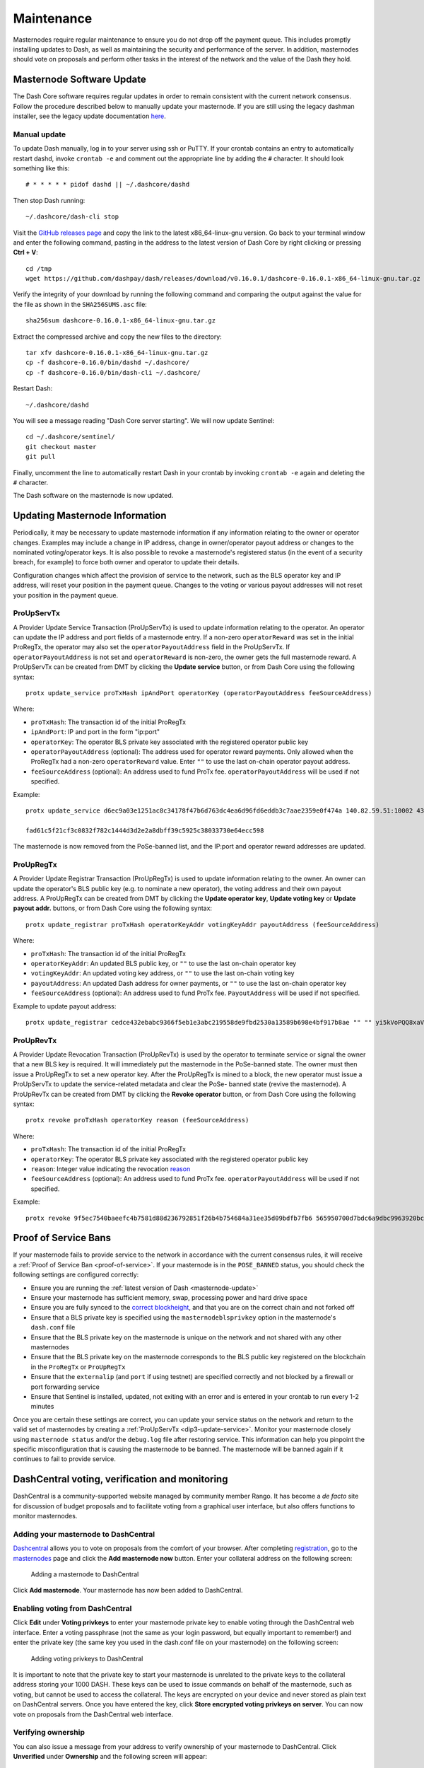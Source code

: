 .. meta::
   :description: Maintaining a Dash masternode involves staying up to date with the latest version, voting and handling payments
   :keywords: dash, cryptocurrency, masternode, maintenance, maintain, payments, withdrawal, voting, monitoring, dip3, upgrade, deterministic

.. _masternode-maintenance:

===========
Maintenance
===========

Masternodes require regular maintenance to ensure you do not drop off
the payment queue. This includes promptly installing updates to Dash, as
well as maintaining the security and performance of the server. In
addition, masternodes should vote on proposals and perform other tasks
in the interest of the network and the value of the Dash they hold.


.. _masternode-update:

Masternode Software Update
==========================

The Dash Core software requires regular updates in order to remain
consistent with the current network consensus. Follow the procedure
described below to manually update your masternode. If you are still
using the legacy dashman installer, see the legacy update documentation
`here <https://docs.dash.org/en/0.15.0/masternodes/maintenance.html#masternode-software-update>`__.

Manual update
-------------

To update Dash manually, log in to your server using ssh or PuTTY. If
your crontab contains an entry to automatically restart dashd, invoke
``crontab -e`` and comment out the appropriate line by adding the ``#``
character. It should look something like this::

  # * * * * * pidof dashd || ~/.dashcore/dashd

Then stop Dash running::

  ~/.dashcore/dash-cli stop

Visit the `GitHub releases page
<https://github.com/dashpay/dash/releases>`_ and copy the link to the
latest x86_64-linux-gnu version. Go back to your terminal window and
enter the following command, pasting in the address to the latest
version of Dash Core by right clicking or pressing **Ctrl + V**::

  cd /tmp
  wget https://github.com/dashpay/dash/releases/download/v0.16.0.1/dashcore-0.16.0.1-x86_64-linux-gnu.tar.gz

Verify the integrity of your download by running the following command
and comparing the output against the value for the file as shown in the
``SHA256SUMS.asc`` file::

  sha256sum dashcore-0.16.0.1-x86_64-linux-gnu.tar.gz

Extract the compressed archive and copy the new files to the directory::

  tar xfv dashcore-0.16.0.1-x86_64-linux-gnu.tar.gz
  cp -f dashcore-0.16.0/bin/dashd ~/.dashcore/
  cp -f dashcore-0.16.0/bin/dash-cli ~/.dashcore/

Restart Dash::

  ~/.dashcore/dashd

You will see a message reading "Dash Core server starting". We will now
update Sentinel::

  cd ~/.dashcore/sentinel/
  git checkout master
  git pull

Finally, uncomment the line to automatically restart Dash in your
crontab by invoking ``crontab -e`` again and deleting the ``#``
character.

The Dash software on the masternode is now updated.


.. _update-dip3-config:

Updating Masternode Information
===============================

Periodically, it may be necessary to update masternode information if
any information relating to the owner or operator changes. Examples may
include a change in IP address, change in owner/operator payout address
or changes to the nominated voting/operator keys. It is also possible to
revoke a masternode's registered status (in the event of a security
breach, for example) to force both owner and operator to update their
details.

Configuration changes which affect the provision of service to the
network, such as the BLS operator key and IP address, will reset your
position in the payment queue. Changes to the voting or various payout
addresses will not reset your position in the payment queue.

.. _dip3-update-service:

ProUpServTx
-----------

A Provider Update Service Transaction (ProUpServTx) is used to update
information relating to the operator. An operator can update the IP
address and port fields of a masternode entry. If a non-zero
``operatorReward`` was set in the initial ProRegTx, the operator may
also set the ``operatorPayoutAddress`` field in the ProUpServTx. If
``operatorPayoutAddress`` is not set and ``operatorReward`` is non-zero,
the owner gets the full masternode reward. A ProUpServTx can be created
from DMT by clicking the **Update service** button, or from Dash Core
using the following syntax::

  protx update_service proTxHash ipAndPort operatorKey (operatorPayoutAddress feeSourceAddress)

Where:

- ``proTxHash``: The transaction id of the initial ProRegTx
- ``ipAndPort``: IP and port in the form "ip:port"
- ``operatorKey``: The operator BLS private key associated with the
  registered operator public key
- ``operatorPayoutAddress`` (optional): The address used for operator 
  reward payments. Only allowed when the ProRegTx had a non-zero 
  ``operatorReward`` value. Enter ``""`` to use the
  last on-chain operator payout address.
- ``feeSourceAddress`` (optional): An address used to fund ProTx fee. 
  ``operatorPayoutAddress`` will be used if not specified.

Example::

  protx update_service d6ec9a03e1251ac8c34178f47b6d763dc4ea6d96fd6eddb3c7aae2359e0f474a 140.82.59.51:10002 4308daa8de099d3d5f81694f6b618381e04311b9e0345b4f8b025392c33b0696 yf6Cj6VcCfDxU5yweAT3NKKvm278rVbkhu

  fad61c5f21cf3c0832f782c1444d3d2e2a8dbff39c5925c38033730e64ecc598

The masternode is now removed from the PoSe-banned list, and the IP:port
and operator reward addresses are updated.

.. _dip3-update-registrar:

ProUpRegTx
----------

A Provider Update Registrar Transaction (ProUpRegTx) is used to update
information relating to the owner. An owner can update the operator's
BLS public key (e.g. to nominate a new operator), the voting address and
their own payout address. A ProUpRegTx can be created from DMT by
clicking the **Update operator key**, **Update voting key** or **Update
payout addr.** buttons, or from Dash Core using the following syntax::

  protx update_registrar proTxHash operatorKeyAddr votingKeyAddr payoutAddress (feeSourceAddress)

Where:

- ``proTxHash``: The transaction id of the initial ProRegTx
- ``operatorKeyAddr``: An updated BLS public key, or ``""`` to use the
  last on-chain operator key
- ``votingKeyAddr``: An updated voting key address, or ``""`` to use the
  last on-chain voting key
- ``payoutAddress``: An updated Dash address for owner payments, or 
  ``""`` to use the last on-chain operator key
- ``feeSourceAddress`` (optional): An address used to fund ProTx fee. 
  ``PayoutAddress`` will be used if not specified.

Example to update payout address::

  protx update_registrar cedce432ebabc9366f5eb1e3abc219558de9fbd2530a13589b698e4bf917b8ae "" "" yi5kVoPQQ8xaVoriytJFzpvKomAQxg6zea


ProUpRevTx
----------

A Provider Update Revocation Transaction (ProUpRevTx) is used by the
operator to terminate service or signal the owner that a new BLS key is
required. It will immediately put the masternode in the PoSe-banned
state. The owner must then issue a ProUpRegTx to set a new operator key.
After the ProUpRegTx is mined to a block, the new operator must issue a
ProUpServTx to update the service-related metadata and clear the PoSe-
banned state (revive the masternode). A ProUpRevTx can be created from
DMT by clicking the **Revoke operator** button, or from Dash Core using
the following syntax::

  protx revoke proTxHash operatorKey reason (feeSourceAddress)

Where:

- ``proTxHash``: The transaction id of the initial ProRegTx
- ``operatorKey``: The operator BLS private key associated with the
  registered operator public key
- ``reason``: Integer value indicating the revocation `reason <https://github.com/dashpay/dips/blob/master/dip-0003.md#appendix-a-reasons-for-self-revocation-of-operators>`__
- ``feeSourceAddress`` (optional): An address used to fund ProTx fee. 
  ``operatorPayoutAddress`` will be used if not specified.

Example::

  protx revoke 9f5ec7540baeefc4b7581d88d236792851f26b4b754684a31ee35d09bdfb7fb6 565950700d7bdc6a9dbc9963920bc756551b02de6e4711eff9ba6d4af59c0101 0


Proof of Service Bans
=====================

If your masternode fails to provide service to the network in accordance
with the current consensus rules, it will receive a :ref:`Proof of Service Ban <proof-of-service>`.
If your masternode is in the ``POSE_BANNED`` status, you should check
the following settings are configured correctly:

- Ensure you are running the :ref:`latest version of Dash <masternode-update>`
- Ensure your masternode has sufficient memory, swap, processing power 
  and hard drive space
- Ensure you are fully synced to the `correct blockheight <https://insight.dash.org/insight/>`__, 
  and that you are on the correct chain and not forked off
- Ensure that a BLS private key is specified using the 
  ``masternodeblsprivkey`` option in the masternode's ``dash.conf`` file
- Ensure that the BLS private key on the masternode is unique on the 
  network and not shared with any other masternodes
- Ensure that the BLS private key on the masternode corresponds to the 
  BLS public key registered on the blockchain in the ``ProRegTx`` or 
  ``ProUpRegTx``
- Ensure that the ``externalip`` (and ``port`` if using testnet) are 
  specified correctly and not blocked by a firewall or port forwarding 
  service
- Ensure that Sentinel is installed, updated, not exiting with an error 
  and is entered in your crontab to run every 1-2 minutes

Once you are certain these settings are correct, you can update your
service status on the network and return to the valid set of masternodes
by creating a :ref:`ProUpServTx <dip3-update-service>`. Monitor your
masternode closely using ``masternode status`` and/or the ``debug.log``
file after restoring service. This information can help you pinpoint the
specific misconfiguration that is causing the masternode to be banned.
The masternode will be banned again if it continues to fail to provide
service.


DashCentral voting, verification and monitoring
===============================================

DashCentral is a community-supported website managed by community member
Rango. It has become a *de facto* site for discussion of budget
proposals and to facilitate voting from a graphical user interface, but
also offers functions to monitor masternodes.

Adding your masternode to DashCentral
-------------------------------------

`Dashcentral <https://www.dashcentral.org/>`_ allows you to vote on
proposals from the comfort of your browser. After completing
`registration <https://www.dashcentral.org/register>`_, go to the
`masternodes <https://www.dashcentral.org/masternodes>`_ page and click
the **Add masternode now** button. Enter your collateral address on the
following screen:

.. figure:: img/maintenance-dc-add-masternode.png
   :width: 400px

   Adding a masternode to DashCentral

Click **Add masternode**. Your masternode has now been added to
DashCentral.

Enabling voting from DashCentral
--------------------------------

Click **Edit** under **Voting privkeys** to enter your masternode
private key to enable voting through the DashCentral web interface.
Enter a voting passphrase (not the same as your login password, but
equally important to remember!) and enter the private key (the same key
you used in the dash.conf file on your masternode) on the following
screen:

.. figure:: img/maintenance-dc-add-privkey.png
   :width: 400px

   Adding voting privkeys to DashCentral

It is important to note that the private key to start your masternode is
unrelated to the private keys to the collateral address storing your
1000 DASH. These keys can be used to issue commands on behalf of the
masternode, such as voting, but cannot be used to access the collateral.
The keys are encrypted on your device and never stored as plain text on
DashCentral servers. Once you have entered the key, click **Store
encrypted voting privkeys on server**. You can now vote on proposals
from the DashCentral web interface.

Verifying ownership
-------------------

You can also issue a message from your address to verify ownership of
your masternode to DashCentral. Click **Unverified** under **Ownership**
and the following screen will appear:

.. figure:: img/maintenance-dc-verify.png
   :width: 400px

   Verifying ownership of your masternode to DashCentral

Instructions on how to sign your collateral address using a software
wallet appear. If you are using a hardware wallet other than Trezor, you
will need to use the DMT app to sign the address. If you are using the
Trezor hardware wallet, go to your `Trezor wallet
<https://wallet.trezor.io/>`_, copy the collateral address and click
**Sign & Verify**. The following screen will appear, where you can enter
the message provided by DashCentral and the address you wish to sign:

.. figure:: img/maintenance-dc-sign.png
   :width: 400px

   Signing a message from the Trezor Wallet

Click **Sign**, confirm on your Trezor device and enter your PIN to sign
the message. A message signature will appear in the **Signature** box.
Copy this signature and paste it into the box on DashCentral and click
**Verify ownership**. Verification is now complete.

.. figure:: img/maintenance-dc-verified.png
   :width: 400px

   Masternode ownership has been successfully verified

Installing the DashCentral monitoring script
--------------------------------------------

DashCentral offers a service to monitor your masternode, automatically
restart dashd in the event of a crash and send email in the event of an
error. Go to the `Account settings
<https://www.dashcentral.org/account/edit>`_ page and generate a new API
key, adding a PIN to your account if necessary. Scroll to the following
screen:

.. figure:: img/maintenance-dc-monitoring.png
   :width: 400px

   Setting up the DashCentral monitoring script

Copy the link to the current version of the dashcentral script by right-
click and selecting **Copy link address**. Open PuTTY and connect to
your masternode, then type::

  wget https://www.dashcentral.org/downloads/dashcentral-updater-v6.tgz

Replace the link with the current version of dashcentral-updater as
necessary. Decompress the archive using the following command::

  tar xvzf dashcentral-updater-v6.tgz

View your masternode configuration details by typing::

  cat .dashcore/dash.conf

Copy the values for ``rpcuser`` and ``rpcpassword``. Then edit the
dashcentral configuration by typing::

  nano dashcentral-updater/dashcentral.conf

Replace the values for ``api_key``, your masternode collateral address,
``rpc_user``, ``rpc_password``, ``daemon_binary`` and ``daemon_datadir``
according to your system. A common configuration, where ``lwhite`` is
the name of the Linux user, may look like this:

.. figure:: img/maintenance-dc-update-config.png
   :width: 400px

   DashCentral updater configuration file

::

  ################
  # dashcentral-updater configuration
  ################

  our %settings = (
      # Enter your DashCentral api key here
      'api_key' => 'api_key_from_dashcentral'
  );

  our %masternodes = (
      'masternode_collateral_address' => {
          'rpc_host'           => 'localhost',
          'rpc_port'           => 9998,
          'rpc_user'           => 'rpc_user_from_dash.conf',
          'rpc_password'       => 'rpc_password_from_dash.conf',
          'daemon_autorestart' => 'enabled',
          'daemon_binary'      => '/home/<username>/.dashcore/dashd',
          'daemon_datadir'     => '/home/<username>/.dashcore'
      }
  );

Press **Ctrl + X** to exit, confirm you want save with **Y** and press
**Enter**. Test your configuration by running the dashcentral script,
then check the website. If it was successful, you will see that an
update has been sent::

  dashcentral-updater/dcupdater

.. figure:: img/maintenance-dc-update.png
   :width: 400px

   Manually testing the DashCentral updater

.. figure:: img/maintenance-dc-success.png
   :width: 400px

   DashCentral updater has successfully sent data to the DashCentral
   site

Once you have verified your configuration is working, we can edit the
crontab on your system to schedule the dcupdater script to run every 2
minutes. This allows the system to give you early warning in the event
of a fault and will even restart the dashd daemon if it hangs or
crashes. This is an effective way to make sure you do not drop off the
payment queue. Type the following command::

  crontab -e

Select an editor if necessary and add the following line to your crontab
after the line for sentinel, replacing lwhite with your username on your
system::

  */2 * * * * /home/lwhite/dashcentral-updater/dcupdater

.. figure:: img/maintenance-dc-crontab.png
   :width: 400px

   Editing crontab to run the DashCentral updater automatically

Press **Ctrl + X** to exit, confirm you want save with **Y** and press
**Enter**. The dcupdater script will now run every two minutes, restart
dashd whenever necessary and email you in the event of an error.

Masternode monitoring tools
===========================

Several sites operated by community members are available to monitor key
information and statistics relating to the masternode network.

Block Explorers
---------------

Since Dash is a public blockchain, it is possible to use block explorers
to view the balances of any Dash public address, as well as examine the
transactions entered in any given block. Each unique transaction is also
searchable by its txid. A number of block explorers are available for
the Dash network.

- `Blockchair <https://blockchair.com/dash>`__ offers a block explorer
  with detailed visualizations to analyse the Dash blockchain.
- `CryptoID <https://chainz.cryptoid.info/>`__ offers a `Dash blockchain
  explorer <https://chainz.cryptoid.info/dash/>`__ and a `function
  <https://chainz.cryptoid.info/dash/masternodes.dws>`__ to view and map
  Dash masternodes.
- `BitInfoCharts <https://bitinfocharts.com>`_ offers a `page
  <https://bitinfocharts.com/dash/>`_ of price statistics and
  information and a `blockchain explorer
  <https://bitinfocharts.com/dash/explorer/>`__.
- `CoinCheckup <https://coincheckup.com/coins/dash/charts>`__ offers a
  range of statistics and data on most blockchains, including Dash.
- `Dash.org <https://www.dash.org/>`__ includes a blockchain explorer
  at `explorer.dash.org <https://explorer.dash.org/insight/>`__ and
  `insight.dash.org <https://insight.dash.org/insight/>`__.
- `Trezor <https://trezor.io/>`__ operates a `blockchain explorer <https
  ://dash-bitcore1.trezor.io/>`__ powered by a `Dash fork
  <https://github.com/dashevo/insight-ui>`__ of `insight
  <https://insight.is/>`__, an advanced blockchain API tool

Dash Masternode Tool
--------------------

https://github.com/Bertrand256/dash-masternode-tool

Written and maintained by community member Bertrand256, Dash Masternode
Tool (DMT) allows you to start a masternode from all major hardware
wallets such as Trezor, Ledger and KeepKey. It also supports functions
to vote on proposals and withdraw masternode payments without affecting
the collateral transaction.

DASH Ninja
----------

https://www.dashninja.pl

DASH Ninja, operated by forum member and Dash Core developer elbereth,
offers key statistics on the adoption of different versions of Dash
across the masternode network. Several features to monitor governance of
the Dash, the masternode payment schedule and the geographic
distribution of masternodes are also available, as well as a simple
blockchain explorer.

DashCentral
-----------

https://www.dashcentral.org

DashCentral, operated by forum member rango, offers an advanced service
to monitor masternodes and vote on budget proposals through an advanced
web interface. A `mobile monitoring interface
<https://www.dashcentral.org/account/mobile>`_ is also available.

Masternode.me
-------------

https://stats.masternode.me

Masternode.me, operated by Dash community member moocowmoo, offers
sequential reports on the price, generation rate, blockchain information
and some information on masternodes.

Dash Masternode Information
---------------------------

http://178.254.23.111/~pub/Dash/Dash_Info.html

This site, operated by forum member and Dash Core developer crowning,
offers a visual representation of many key statistics of the Dash
masternode network, including graphs of the total masternode count over
time, price information and network distribution.

